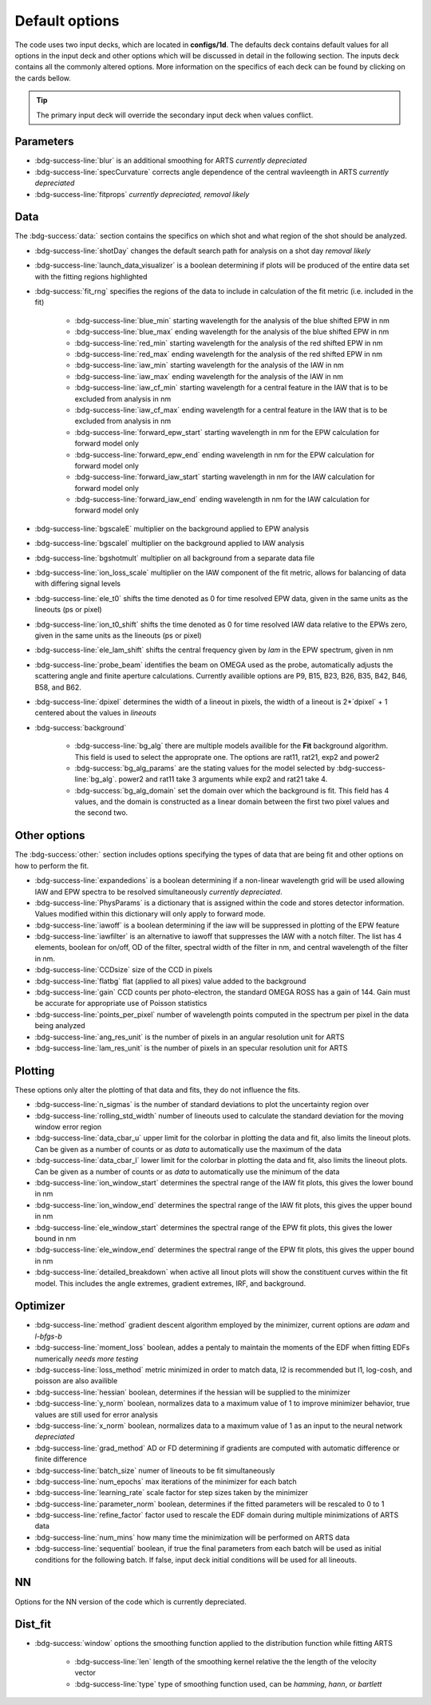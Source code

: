 .. _configuring-the-default:

Default options
========================================

The code uses two input decks, which  are located in **configs/1d**. 
The defaults deck contains default values for all options in the input deck and other options which will be discussed in detail in the following section.
The inputs deck contains all the commonly altered options.
More information on the specifics of each deck can be found by clicking on the cards bellow. 


.. grid:: 2

    .. grid-item-card::  Inputs.yaml
        :link: inputs_deck
        :link-type: ref

        Primary input deck 

    .. grid-item-card::  Defaults.yaml
        :link: configuring-the-default
        :link-type: ref

        Secondary input deck 


.. Tip:: The primary input deck will override the secondary input deck when values conflict. 

Parameters
^^^^^^^^^^^

- :bdg-success-line:`blur` is an additional smoothing for ARTS *currently depreciated*

- :bdg-success-line:`specCurvature` corrects angle dependence of the central wavleength in ARTS *currently depreciated*

- :bdg-success-line:`fitprops` *currently depreciated, removal likely*


..  _Data default:

Data
^^^^^^^
The :bdg-success:`data:` section contains the specifics on which shot and what region of the shot should be analyzed.

- :bdg-success-line:`shotDay` changes the default search path for analysis on a shot day *removal likely*

- :bdg-success-line:`launch_data_visualizer` is a boolean determining if plots will be produced of the entire data set with the fitting regions highlighted

- :bdg-success:`fit_rng` specifies the regions of the data to include in calculation of the fit metric (i.e. included in the fit)

    - :bdg-success-line:`blue_min` starting wavelength for the analysis of the blue shifted EPW in nm

    - :bdg-success-line:`blue_max` ending wavelength for the analysis of the blue shifted EPW in nm
  
    - :bdg-success-line:`red_min` starting wavelength for the analysis of the red shifted EPW in nm

    - :bdg-success-line:`red_max` ending wavelength for the analysis of the red shifted EPW in nm

    - :bdg-success-line:`iaw_min` starting wavelength for the analysis of the IAW in nm

    - :bdg-success-line:`iaw_max` ending wavelength for the analysis of the IAW in nm

    - :bdg-success-line:`iaw_cf_min` starting wavelength for a central feature in the IAW that is to be excluded from analysis in nm

    - :bdg-success-line:`iaw_cf_max` ending wavelength for a central feature in the IAW that is to be excluded from analysis in nm

    - :bdg-success-line:`forward_epw_start` starting wavelength in nm for the EPW calculation for forward model only
    
    - :bdg-success-line:`forward_epw_end` ending wavelength in nm for the EPW calculation for forward model only
    
    - :bdg-success-line:`forward_iaw_start` starting wavelength in nm for the IAW calculation for forward model only
    
    - :bdg-success-line:`forward_iaw_end` ending wavelength in nm for the IAW calculation for forward model only

- :bdg-success-line:`bgscaleE` multiplier on the background applied to EPW analysis

- :bdg-success-line:`bgscaleI` multiplier on the background applied to IAW analysis

- :bdg-success-line:`bgshotmult` multiplier on all background from a separate data file

- :bdg-success-line:`ion_loss_scale` multiplier on the IAW component of the fit metric, allows for balancing of data with differing signal levels

- :bdg-success-line:`ele_t0` shifts the time denoted as 0 for time resolved EPW data, given in the same units as the lineouts (ps or pixel)

- :bdg-success-line:`ion_t0_shift` shifts the time denoted as 0 for time resolved IAW data relative to the EPWs zero, given in the same units as the lineouts (ps or pixel)

- :bdg-success-line:`ele_lam_shift` shifts the central frequency given by `lam` in the EPW spectrum, given in nm

- :bdg-success-line:`probe_beam` identifies the beam on OMEGA used as the probe, automatically adjusts the scattering angle and finite aperture calculations. Currently availible options are P9, B15, B23, B26, B35, B42, B46, B58, and B62.

- :bdg-success-line:`dpixel` determines the width of a lineout in pixels, the width of a lineout is 2*`dpixel` + 1 centered about the values in `lineouts`

- :bdg-success:`background`

    - :bdg-success-line:`bg_alg` there are multiple models availible for the **Fit** background algorithm. This field is used to select the approprate one. The options are rat11, rat21, exp2 and power2
    
    - :bdg-success:`bg_alg_params` are the stating values for the model selected by :bdg-success-line:`bg_alg`. power2 and rat11 take 3 arguments while exp2 and rat21 take 4.
    
    - :bdg-success:`bg_alg_domain` set the domain over which the background is fit. This field has 4 values, and the domain is constructed as a linear domain between the first two pixel values and the second two.


Other options
^^^^^^^^^^^^^^^
 
The :bdg-success:`other:` section includes options specifying the types of data that are being fit and other options
on how to perform the fit.

- :bdg-success-line:`expandedions` is a boolean determining if a non-linear wavelength grid will be used allowing IAW and EPW spectra to be resolved simultaneously *currently depreciated*.

- :bdg-success-line:`PhysParams` is a dictionary that is assigned within the code and stores detector information. Values modified within this dictionary will only apply to forward mode.

- :bdg-success-line:`iawoff` is a boolean determining if the iaw will be suppressed in plotting of the EPW feature

- :bdg-success-line:`iawfilter` is an alternative to iawoff that suppresses the IAW with a notch filter. The list has 4 elements, boolean for on/off, OD of the filter, spectral width of the filter in nm, and central wavelength of the filter in nm.

- :bdg-success-line:`CCDsize` size of the CCD in pixels

- :bdg-success-line:`flatbg` flat (applied to all pixes) value added to the background

- :bdg-success-line:`gain` CCD counts per photo-electron, the standard OMEGA ROSS has a gain of 144. Gain must be accurate for appropriate use of Poisson statistics

- :bdg-success-line:`points_per_pixel` number of wavelength points computed in the spectrum per pixel in the data being analyzed

- :bdg-success-line:`ang_res_unit` is the number of pixels in an angular resolution unit for ARTS

- :bdg-success-line:`lam_res_unit` is the number of pixels in an specular resolution unit for ARTS


Plotting
^^^^^^^^^^^
These options only alter the plotting of that data and fits, they do not influence the fits.

- :bdg-success-line:`n_sigmas` is the number of standard deviations to plot the uncertainty region over

- :bdg-success-line:`rolling_std_width` number of lineouts used to calculate the standard deviation for the moving window error region

- :bdg-success-line:`data_cbar_u` upper limit for the colorbar in plotting the data and fit, also limits the lineout plots. Can be given as a number of counts or as `data` to automatically use the maximum of the data

- :bdg-success-line:`data_cbar_l` lower limit for the colorbar in plotting the data and fit, also limits the lineout plots. Can be given as a number of counts or as `data` to automatically use the minimum of the data

- :bdg-success-line:`ion_window_start` determines the spectral range of the IAW fit plots, this gives the lower bound in nm

- :bdg-success-line:`ion_window_end` determines the spectral range of the IAW fit plots, this gives the upper bound in nm

- :bdg-success-line:`ele_window_start` determines the spectral range of the EPW fit plots, this gives the lower bound in nm

- :bdg-success-line:`ele_window_end` determines the spectral range of the EPW fit plots, this gives the upper bound in nm

- :bdg-success-line:`detailed_breakdown` when active all linout plots will show the constituent curves within the fit model. This includes the angle extremes, gradient extremes, IRF, and background.


Optimizer
^^^^^^^^^^^

- :bdg-success-line:`method` gradient descent algorithm employed by the minimizer, current options are `adam` and `l-bfgs-b`

- :bdg-success-line:`moment_loss` boolean, addes a pentaly to maintain the moments of the EDF when fitting EDFs numerically *needs more testing*

- :bdg-success-line:`loss_method` metric minimized in order to match data, l2 is recommended but l1, log-cosh, and poisson are also availible

- :bdg-success-line:`hessian` boolean, determines if the hessian will be supplied to the minimizer

- :bdg-success-line:`y_norm` boolean, normalizes data to a maximum value of 1 to improve minimizer behavior, true values are still used for error analysis

- :bdg-success-line:`x_norm` boolean, normalizes data to a maximum value of 1 as an input to the neural network *depreciated*

- :bdg-success-line:`grad_method` AD or FD determining if gradients are computed with automatic difference or finite difference

- :bdg-success-line:`batch_size` numer of lineouts to be fit simultaneously

- :bdg-success-line:`num_epochs` max iterations of the minimizer for each batch

- :bdg-success-line:`learning_rate` scale factor for step sizes taken by the minimizer

- :bdg-success-line:`parameter_norm` boolean, determines if the fitted parameters will be rescaled to 0 to 1

- :bdg-success-line:`refine_factor` factor used to rescale the EDF domain during multiple minimizations of ARTS data

- :bdg-success-line:`num_mins` how many time the minimization will be performed on ARTS data

- :bdg-success-line:`sequential` boolean, if true the final parameters from each batch will be used as initial conditions for the following batch. If false, input deck initial conditions will be used for all lineouts.


NN
^^^^
Options for the NN version of the code which is currently depreciated.

Dist_fit
^^^^^^^^^^

- :bdg-success:`window` options the smoothing function applied to the distribution function while fitting ARTS

    - :bdg-success-line:`len` length of the smoothing kernel relative the the length of the velocity vector

    - :bdg-success-line:`type` type of smoothing function used, can be `hamming`, `hann`, or `bartlett`

